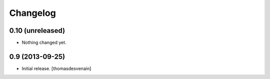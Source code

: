 Changelog
=========


0.10 (unreleased)
-----------------

- Nothing changed yet.


0.9 (2013-09-25)
----------------

- Initial release.
  [thomasdesvenain]

